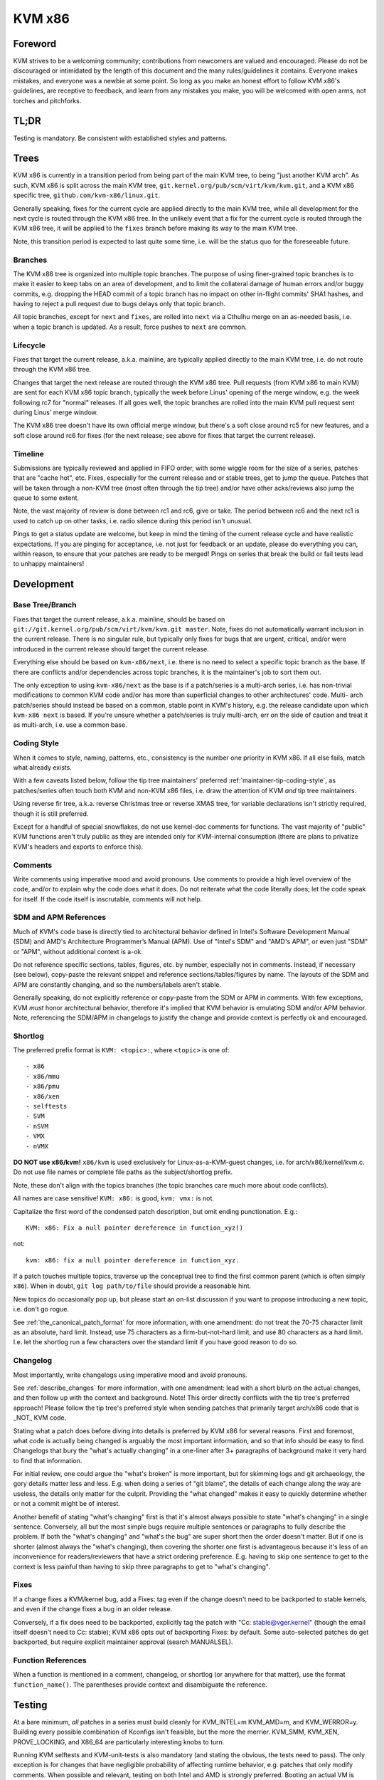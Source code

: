 .. SPDX-License-Identifier: GPL-2.0

KVM x86
=======

Foreword
--------
KVM strives to be a welcoming community; contributions from newcomers are
valued and encouraged.  Please do not be discouraged or intimidated by the
length of this document and the many rules/guidelines it contains.  Everyone
makes mistakes, and everyone was a newbie at some point.  So long as you make
an honest effort to follow KVM x86's guidelines, are receptive to feedback,
and learn from any mistakes you make, you will be welcomed with open arms, not
torches and pitchforks.

TL;DR
-----
Testing is mandatory.  Be consistent with established styles and patterns.

Trees
-----
KVM x86 is currently in a transition period from being part of the main KVM
tree, to being "just another KVM arch".  As such, KVM x86 is split across the
main KVM tree, ``git.kernel.org/pub/scm/virt/kvm/kvm.git``, and a KVM x86
specific tree, ``github.com/kvm-x86/linux.git``.

Generally speaking, fixes for the current cycle are applied directly to the
main KVM tree, while all development for the next cycle is routed through the
KVM x86 tree.  In the unlikely event that a fix for the current cycle is routed
through the KVM x86 tree, it will be applied to the ``fixes`` branch before
making its way to the main KVM tree.

Note, this transition period is expected to last quite some time, i.e. will be
the status quo for the foreseeable future.

Branches
~~~~~~~~
The KVM x86 tree is organized into multiple topic branches.  The purpose of
using finer-grained topic branches is to make it easier to keep tabs on an area
of development, and to limit the collateral damage of human errors and/or buggy
commits, e.g. dropping the HEAD commit of a topic branch has no impact on other
in-flight commits' SHA1 hashes, and having to reject a pull request due to bugs
delays only that topic branch.

All topic branches, except for ``next`` and ``fixes``, are rolled into ``next``
via a Cthulhu merge on an as-needed basis, i.e. when a topic branch is updated.
As a result, force pushes to ``next`` are common.

Lifecycle
~~~~~~~~~
Fixes that target the current release, a.k.a. mainline, are typically applied
directly to the main KVM tree, i.e. do not route through the KVM x86 tree.

Changes that target the next release are routed through the KVM x86 tree.  Pull
requests (from KVM x86 to main KVM) are sent for each KVM x86 topic branch,
typically the week before Linus' opening of the merge window, e.g. the week
following rc7 for "normal" releases.  If all goes well, the topic branches are
rolled into the main KVM pull request sent during Linus' merge window.

The KVM x86 tree doesn't have its own official merge window, but there's a soft
close around rc5 for new features, and a soft close around rc6 for fixes (for
the next release; see above for fixes that target the current release).

Timeline
~~~~~~~~
Submissions are typically reviewed and applied in FIFO order, with some wiggle
room for the size of a series, patches that are "cache hot", etc.  Fixes,
especially for the current release and or stable trees, get to jump the queue.
Patches that will be taken through a non-KVM tree (most often through the tip
tree) and/or have other acks/reviews also jump the queue to some extent.

Note, the vast majority of review is done between rc1 and rc6, give or take.
The period between rc6 and the next rc1 is used to catch up on other tasks,
i.e. radio silence during this period isn't unusual.

Pings to get a status update are welcome, but keep in mind the timing of the
current release cycle and have realistic expectations.  If you are pinging for
acceptance, i.e. not just for feedback or an update, please do everything you
can, within reason, to ensure that your patches are ready to be merged!  Pings
on series that break the build or fail tests lead to unhappy maintainers!

Development
-----------

Base Tree/Branch
~~~~~~~~~~~~~~~~
Fixes that target the current release, a.k.a. mainline, should be based on
``git://git.kernel.org/pub/scm/virt/kvm/kvm.git master``.  Note, fixes do not
automatically warrant inclusion in the current release.  There is no singular
rule, but typically only fixes for bugs that are urgent, critical, and/or were
introduced in the current release should target the current release.

Everything else should be based on ``kvm-x86/next``, i.e. there is no need to
select a specific topic branch as the base.  If there are conflicts and/or
dependencies across topic branches, it is the maintainer's job to sort them
out.

The only exception to using ``kvm-x86/next`` as the base is if a patch/series
is a multi-arch series, i.e. has non-trivial modifications to common KVM code
and/or has more than superficial changes to other architectures' code.  Multi-
arch patch/series should instead be based on a common, stable point in KVM's
history, e.g. the release candidate upon which ``kvm-x86 next`` is based.  If
you're unsure whether a patch/series is truly multi-arch, err on the side of
caution and treat it as multi-arch, i.e. use a common base.

Coding Style
~~~~~~~~~~~~
When it comes to style, naming, patterns, etc., consistency is the number one
priority in KVM x86.  If all else fails, match what already exists.

With a few caveats listed below, follow the tip tree maintainers' preferred
:ref:`maintainer-tip-coding-style`, as patches/series often touch both KVM and
non-KVM x86 files, i.e. draw the attention of KVM *and* tip tree maintainers.

Using reverse fir tree, a.k.a. reverse Christmas tree or reverse XMAS tree, for
variable declarations isn't strictly required, though it is still preferred.

Except for a handful of special snowflakes, do not use kernel-doc comments for
functions.  The vast majority of "public" KVM functions aren't truly public as
they are intended only for KVM-internal consumption (there are plans to
privatize KVM's headers and exports to enforce this).

Comments
~~~~~~~~
Write comments using imperative mood and avoid pronouns.  Use comments to
provide a high level overview of the code, and/or to explain why the code does
what it does.  Do not reiterate what the code literally does; let the code
speak for itself.  If the code itself is inscrutable, comments will not help.

SDM and APM References
~~~~~~~~~~~~~~~~~~~~~~
Much of KVM's code base is directly tied to architectural behavior defined in
Intel's Software Development Manual (SDM) and AMD's Architecture Programmer’s
Manual (APM).  Use of "Intel's SDM" and "AMD's APM", or even just "SDM" or
"APM", without additional context is a-ok.

Do not reference specific sections, tables, figures, etc. by number, especially
not in comments.  Instead, if necessary (see below), copy-paste the relevant
snippet and reference sections/tables/figures by name.  The layouts of the SDM
and APM are constantly changing, and so the numbers/labels aren't stable.

Generally speaking, do not explicitly reference or copy-paste from the SDM or
APM in comments.  With few exceptions, KVM *must* honor architectural behavior,
therefore it's implied that KVM behavior is emulating SDM and/or APM behavior.
Note, referencing the SDM/APM in changelogs to justify the change and provide
context is perfectly ok and encouraged.

Shortlog
~~~~~~~~
The preferred prefix format is ``KVM: <topic>:``, where ``<topic>`` is one of::

  - x86
  - x86/mmu
  - x86/pmu
  - x86/xen
  - selftests
  - SVM
  - nSVM
  - VMX
  - nVMX

**DO NOT use x86/kvm!**  ``x86/kvm`` is used exclusively for Linux-as-a-KVM-guest
changes, i.e. for arch/x86/kernel/kvm.c.  Do not use file names or complete file
paths as the subject/shortlog prefix.

Note, these don't align with the topics branches (the topic branches care much
more about code conflicts).

All names are case sensitive!  ``KVM: x86:`` is good, ``kvm: vmx:`` is not.

Capitalize the first word of the condensed patch description, but omit ending
punctionation.  E.g.::

    KVM: x86: Fix a null pointer dereference in function_xyz()

not::

    kvm: x86: fix a null pointer dereference in function_xyz.

If a patch touches multiple topics, traverse up the conceptual tree to find the
first common parent (which is often simply ``x86``).  When in doubt,
``git log path/to/file`` should provide a reasonable hint.

New topics do occasionally pop up, but please start an on-list discussion if
you want to propose introducing a new topic, i.e. don't go rogue.

See :ref:`the_canonical_patch_format` for more information, with one amendment:
do not treat the 70-75 character limit as an absolute, hard limit.  Instead,
use 75 characters as a firm-but-not-hard limit, and use 80 characters as a hard
limit.  I.e. let the shortlog run a few characters over the standard limit if
you have good reason to do so.

Changelog
~~~~~~~~~
Most importantly, write changelogs using imperative mood and avoid pronouns.

See :ref:`describe_changes` for more information, with one amendment: lead with
a short blurb on the actual changes, and then follow up with the context and
background.  Note!  This order directly conflicts with the tip tree's preferred
approach!  Please follow the tip tree's preferred style when sending patches
that primarily target arch/x86 code that is _NOT_ KVM code.

Stating what a patch does before diving into details is preferred by KVM x86
for several reasons.  First and foremost, what code is actually being changed
is arguably the most important information, and so that info should be easy to
find. Changelogs that bury the "what's actually changing" in a one-liner after
3+ paragraphs of background make it very hard to find that information.

For initial review, one could argue the "what's broken" is more important, but
for skimming logs and git archaeology, the gory details matter less and less.
E.g. when doing a series of "git blame", the details of each change along the
way are useless, the details only matter for the culprit.  Providing the "what
changed" makes it easy to quickly determine whether or not a commit might be of
interest.

Another benefit of stating "what's changing" first is that it's almost always
possible to state "what's changing" in a single sentence.  Conversely, all but
the most simple bugs require multiple sentences or paragraphs to fully describe
the problem.  If both the "what's changing" and "what's the bug" are super
short then the order doesn't matter.  But if one is shorter (almost always the
"what's changing), then covering the shorter one first is advantageous because
it's less of an inconvenience for readers/reviewers that have a strict ordering
preference.  E.g. having to skip one sentence to get to the context is less
painful than having to skip three paragraphs to get to "what's changing".

Fixes
~~~~~
If a change fixes a KVM/kernel bug, add a Fixes: tag even if the change doesn't
need to be backported to stable kernels, and even if the change fixes a bug in
an older release.

Conversely, if a fix does need to be backported, explicitly tag the patch with
"Cc: stable@vger.kernel" (though the email itself doesn't need to Cc: stable);
KVM x86 opts out of backporting Fixes: by default.  Some auto-selected patches
do get backported, but require explicit maintainer approval (search MANUALSEL).

Function References
~~~~~~~~~~~~~~~~~~~
When a function is mentioned in a comment, changelog, or shortlog (or anywhere
for that matter), use the format ``function_name()``.  The parentheses provide
context and disambiguate the reference.

Testing
-------
At a bare minimum, *all* patches in a series must build cleanly for KVM_INTEL=m
KVM_AMD=m, and KVM_WERROR=y.  Building every possible combination of Kconfigs
isn't feasible, but the more the merrier.  KVM_SMM, KVM_XEN, PROVE_LOCKING, and
X86_64 are particularly interesting knobs to turn.

Running KVM selftests and KVM-unit-tests is also mandatory (and stating the
obvious, the tests need to pass).  The only exception is for changes that have
negligible probability of affecting runtime behavior, e.g. patches that only
modify comments.  When possible and relevant, testing on both Intel and AMD is
strongly preferred.  Booting an actual VM is encouraged, but not mandatory.

For changes that touch KVM's shadow paging code, running with TDP (EPT/NPT)
disabled is mandatory.  For changes that affect common KVM MMU code, running
with TDP disabled is strongly encouraged.  For all other changes, if the code
being modified depends on and/or interacts with a module param, testing with
the relevant settings is mandatory.

Note, KVM selftests and KVM-unit-tests do have known failures.  If you suspect
a failure is not due to your changes, verify that the *exact same* failure
occurs with and without your changes.

Changes that touch reStructured Text documentation, i.e. .rst files, must build
htmldocs cleanly, i.e. with no new warnings or errors.

If you can't fully test a change, e.g. due to lack of hardware, clearly state
what level of testing you were able to do, e.g. in the cover letter.

New Features
~~~~~~~~~~~~
With one exception, new features *must* come with test coverage.  KVM specific
tests aren't strictly required, e.g. if coverage is provided by running a
sufficiently enabled guest VM, or by running a related kernel selftest in a VM,
but dedicated KVM tests are preferred in all cases.  Negative testcases in
particular are mandatory for enabling of new hardware features as error and
exception flows are rarely exercised simply by running a VM.

The only exception to this rule is if KVM is simply advertising support for a
feature via KVM_GET_SUPPORTED_CPUID, i.e. for instructions/features that KVM
can't prevent a guest from using and for which there is no true enabling.

Note, "new features" does not just mean "new hardware features"!  New features
that can't be well validated using existing KVM selftests and/or KVM-unit-tests
must come with tests.

Posting new feature development without tests to get early feedback is more
than welcome, but such submissions should be tagged RFC, and the cover letter
should clearly state what type of feedback is requested/expected.  Do not abuse
the RFC process; RFCs will typically not receive in-depth review.

Bug Fixes
~~~~~~~~~
Except for "obvious" found-by-inspection bugs, fixes must be accompanied by a
reproducer for the bug being fixed.  In many cases the reproducer is implicit,
e.g. for build errors and test failures, but it should still be clear to
readers what is broken and how to verify the fix.  Some leeway is given for
bugs that are found via non-public workloads/tests, but providing regression
tests for such bugs is strongly preferred.

In general, regression tests are preferred for any bug that is not trivial to
hit.  E.g. even if the bug was originally found by a fuzzer such as syzkaller,
a targeted regression test may be warranted if the bug requires hitting a
one-in-a-million type race condition.

Note, KVM bugs are rarely urgent *and* non-trivial to reproduce.  Ask yourself
if a bug is really truly the end of the world before posting a fix without a
reproducer.

Posting
-------

Links
~~~~~
Do not explicitly reference bug reports, prior versions of a patch/series, etc.
via ``In-Reply-To:`` headers.  Using ``In-Reply-To:`` becomes an unholy mess
for large series and/or when the version count gets high, and ``In-Reply-To:``
is useless for anyone that doesn't have the original message, e.g. if someone
wasn't Cc'd on the bug report or if the list of recipients changes between
versions.

To link to a bug report, previous version, or anything of interest, use lore
links.  For referencing previous version(s), generally speaking do not include
a Link: in the changelog as there is no need to record the history in git, i.e.
put the link in the cover letter or in the section git ignores.  Do provide a
formal Link: for bug reports and/or discussions that led to the patch.  The
context of why a change was made is highly valuable for future readers.

Git Base
~~~~~~~~
If you are using git version 2.9.0 or later (Googlers, this is all of you!),
use ``git format-patch`` with the ``--base`` flag to automatically include the
base tree information in the generated patches.

Note, ``--base=auto`` works as expected if and only if a branch's upstream is
set to the base topic branch, e.g. it will do the wrong thing if your upstream
is set to your personal repository for backup purposes.  An alternative "auto"
solution is to derive the names of your development branches based on their
KVM x86 topic, and feed that into ``--base``.  E.g. ``x86/pmu/my_branch_name``,
and then write a small wrapper to extract ``pmu`` from the current branch name
to yield ``--base=x/pmu``, where ``x`` is whatever name your repository uses to
track the KVM x86 remote.

Co-Posting Tests
~~~~~~~~~~~~~~~~
KVM selftests that are associated with KVM changes, e.g. regression tests for
bug fixes, should be posted along with the KVM changes as a single series.  The
standard kernel rules for bisection apply, i.e. KVM changes that result in test
failures should be ordered after the selftests updates, and vice versa, new
tests that fail due to KVM bugs should be ordered after the KVM fixes.

KVM-unit-tests should *always* be posted separately.  Tools, e.g. b4 am, don't
know that KVM-unit-tests is a separate repository and get confused when patches
in a series apply on different trees.  To tie KVM-unit-tests patches back to
KVM patches, first post the KVM changes and then provide a lore Link: to the
KVM patch/series in the KVM-unit-tests patch(es).

Notifications
-------------
When a patch/series is officially accepted, a notification email will be sent
in reply to the original posting (cover letter for multi-patch series).  The
notification will include the tree and topic branch, along with the SHA1s of
the commits of applied patches.

If a subset of patches is applied, this will be clearly stated in the
notification.  Unless stated otherwise, it's implied that any patches in the
series that were not accepted need more work and should be submitted in a new
version.

If for some reason a patch is dropped after officially being accepted, a reply
will be sent to the notification email explaining why the patch was dropped, as
well as the next steps.

SHA1 Stability
~~~~~~~~~~~~~~
SHA1s are not 100% guaranteed to be stable until they land in Linus' tree!  A
SHA1 is *usually* stable once a notification has been sent, but things happen.
In most cases, an update to the notification email be provided if an applied
patch's SHA1 changes.  However, in some scenarios, e.g. if all KVM x86 branches
need to be rebased, individual notifications will not be given.

Vulnerabilities
---------------
Bugs that can be exploited by the guest to attack the host (kernel or
userspace), or that can be exploited by a nested VM to *its* host (L2 attacking
L1), are of particular interest to KVM.  Please follow the protocol for
:ref:`securitybugs` if you suspect a bug can lead to an escape, data leak, etc.

